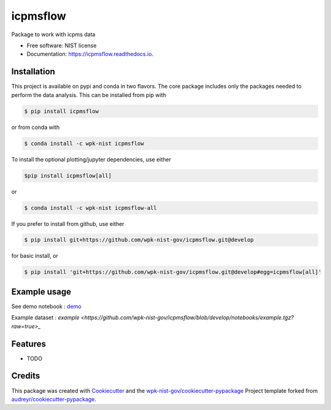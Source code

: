 =========
icpmsflow
=========


.. image:: https://img.shields.io/pypi/v/icpmsflow.svg
        :target: https://pypi.python.org/pypi/icpmsflow

.. image:: https://img.shields.io/travis/wpk-nist-gov/icpmsflow.svg
        :target: https://travis-ci.com/wpk-nist-gov/icpmsflow

.. image:: https://readthedocs.org/projects/icpmsflow/badge/?version=latest
        :target: https://icpmsflow.readthedocs.io/en/latest/?badge=latest
        :alt: Documentation Status




Package to work with icpms data


* Free software: NIST license
* Documentation: https://icpmsflow.readthedocs.io.


Installation
------------

This project is available on pypi and conda in two flavors.  The core package includes only the
packages needed to perform the data analysis.  This can be installed from pip with

.. code-block:: console

   $ pip install icpmsflow

or from conda with

.. code-block:: console

   $ conda install -c wpk-nist icpmsflow


To install the optional plotting/jupyter dependencies, use either

.. code-block:: console

   $pip install icpmsflow[all]

or

.. code-block:: console

   $ conda install -c wpk-nist icpmsflow-all


If you prefer to install from github, use either

.. code-block:: console

   $ pip install git+https://github.com/wpk-nist-gov/icpmsflow.git@develop

for basic install, or


.. code-block:: console

   $ pip install 'git+https://github.com/wpk-nist-gov/icpmsflow.git@develop#egg=icpmsflow[all]'


Example usage
-------------

See demo notebook : `demo <notebooks/example_usage.ipynb>`_

Example dataset : `example <https://github.com/wpk-nist-gov/icpmsflow/blob/develop/notebooks/example.tgz?raw=true>_`


Features
--------

* TODO

Credits
-------

This package was created with Cookiecutter_ and the `wpk-nist-gov/cookiecutter-pypackage`_ Project template forked from `audreyr/cookiecutter-pypackage`_.

.. _Cookiecutter: https://github.com/audreyr/cookiecutter
.. _`wpk-nist-gov/cookiecutter-pypackage`: https://github.com/wpk-nist-gov/cookiecutter-pypackage
.. _`audreyr/cookiecutter-pypackage`: https://github.com/audreyr/cookiecutter-pypackage
